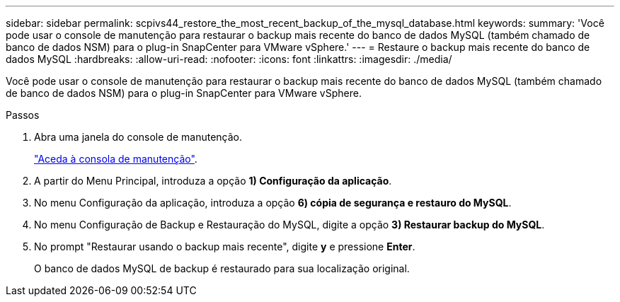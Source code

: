 ---
sidebar: sidebar 
permalink: scpivs44_restore_the_most_recent_backup_of_the_mysql_database.html 
keywords:  
summary: 'Você pode usar o console de manutenção para restaurar o backup mais recente do banco de dados MySQL (também chamado de banco de dados NSM) para o plug-in SnapCenter para VMware vSphere.' 
---
= Restaure o backup mais recente do banco de dados MySQL
:hardbreaks:
:allow-uri-read: 
:nofooter: 
:icons: font
:linkattrs: 
:imagesdir: ./media/


[role="lead"]
Você pode usar o console de manutenção para restaurar o backup mais recente do banco de dados MySQL (também chamado de banco de dados NSM) para o plug-in SnapCenter para VMware vSphere.

.Passos
. Abra uma janela do console de manutenção.
+
link:scpivs44_manage_snapcenter_plug-in_for_vmware_vsphere.html#access-the-maintenance-console["Aceda à consola de manutenção"].

. A partir do Menu Principal, introduza a opção *1) Configuração da aplicação*.
. No menu Configuração da aplicação, introduza a opção *6) cópia de segurança e restauro do MySQL*.
. No menu Configuração de Backup e Restauração do MySQL, digite a opção *3) Restaurar backup do MySQL*.
. No prompt "Restaurar usando o backup mais recente", digite *y* e pressione *Enter*.
+
O banco de dados MySQL de backup é restaurado para sua localização original.


